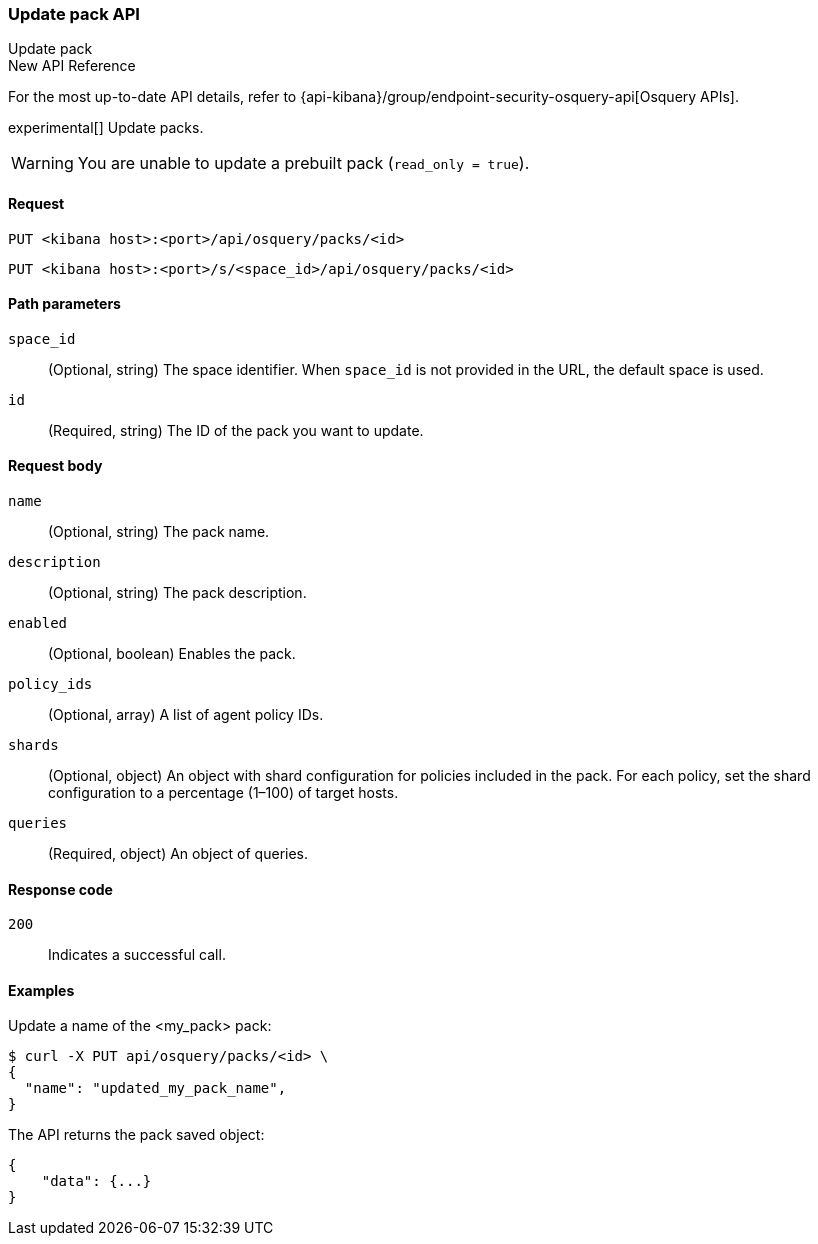 [[osquery-manager-packs-api-update]]
=== Update pack API
++++
<titleabbrev>Update pack</titleabbrev>
++++

.New API Reference
[sidebar]
--
For the most up-to-date API details, refer to {api-kibana}/group/endpoint-security-osquery-api[Osquery APIs].
--

experimental[] Update packs.

WARNING: You are unable to update a prebuilt pack (`read_only = true`).


[[osquery-manager-packs-api-update-request]]
==== Request

`PUT <kibana host>:<port>/api/osquery/packs/<id>`

`PUT <kibana host>:<port>/s/<space_id>/api/osquery/packs/<id>`


[[osquery-manager-packs-api-update-path-params]]
==== Path parameters

`space_id`::
  (Optional, string) The space identifier. When `space_id` is not provided in the URL, the default space is used.

`id`::
  (Required, string) The ID of the pack you want to update.


[[osquery-manager-packs-api-update-body-params]]
==== Request body

`name`:: (Optional, string) The pack name.

`description`:: (Optional, string) The pack description.

`enabled`:: (Optional, boolean) Enables the pack.

`policy_ids`:: (Optional, array) A list of agent policy IDs.

`shards`:: (Optional, object) An object with shard configuration for policies included in the pack. For each policy, set the shard configuration to a percentage (1–100) of target hosts.

`queries`:: (Required, object) An object of queries.


[[osquery-manager-packs-api-update-request-codes]]
==== Response code

`200`::
    Indicates a successful call.


[[osquery-manager-packs-api-update-example]]
==== Examples

Update a name of the <my_pack> pack:

[source,sh]
--------------------------------------------------
$ curl -X PUT api/osquery/packs/<id> \
{
  "name": "updated_my_pack_name",
}

--------------------------------------------------
// KIBANA


The API returns the pack saved object:

[source,sh]
--------------------------------------------------
{
    "data": {...}
}
--------------------------------------------------
